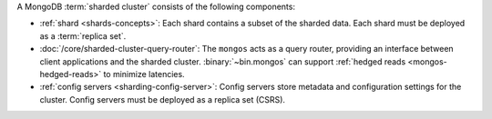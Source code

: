 A MongoDB :term:`sharded cluster` consists of the following components:

- :ref:`shard <shards-concepts>`: Each shard contains a
  subset of the sharded data. Each shard must be deployed as a :term:`replica
  set`.

- :doc:`/core/sharded-cluster-query-router`: The ``mongos`` acts as a
  query router, providing an interface between client applications and the
  sharded cluster. :binary:`~bin.mongos` can support 
  :ref:`hedged reads <mongos-hedged-reads>` to minimize latencies.

- :ref:`config servers <sharding-config-server>`: Config
  servers store metadata and configuration settings for the cluster. Config 
  servers must be deployed as a replica set (CSRS).
